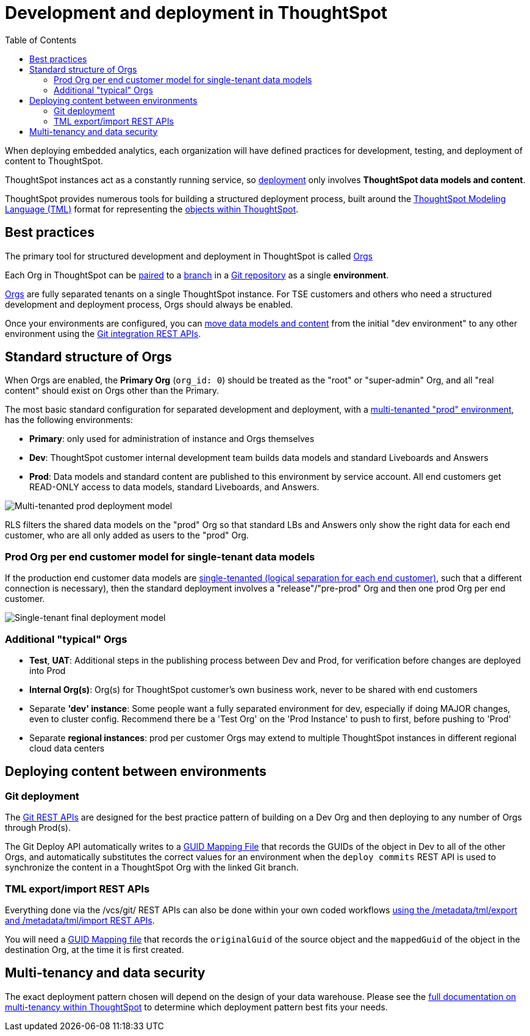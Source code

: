 = Development and deployment in ThoughtSpot
:toc: true
:toclevels: 2

:page-title: Development and deployment in ThoughtSpot
:page-pageid: development-and-deployment
:page-description: Overview of development and deployment following the SDLC practices in ThoughtSpot

When deploying embedded analytics, each organization will have defined practices for development, testing, and deployment of content to ThoughtSpot. 

ThoughtSpot instances act as a constantly running service, so xref:development-and-deployment.adoc#deploy-between-environments[deployment] only involves *ThoughtSpot data models and content*.

ThoughtSpot provides numerous tools for building a structured deployment process, built around the link:https://cloud-docs.thoughtspot.com/admin/ts-cloud/tml.html[ThoughtSpot Modeling Language (TML), window=_blank] format for representing the xref:intro-thoughtspot-objects.adoc[objects within ThoughtSpot].

== Best practices
The primary tool for structured development and deployment in ThoughtSpot is called xref:orgs.adoc[Orgs]

Each Org in ThoughtSpot can be xref:version_control.adoc[paired] to a link:https://docs.github.com/en/pull-requests/collaborating-with-pull-requests/proposing-changes-to-your-work-with-pull-requests/about-branches[branch, window=_blank] in a link:https://docs.github.com/en/repositories/creating-and-managing-repositories/about-repositories[Git repository, window=_blank] as a single *environment*. 

xref:orgs.adoc[Orgs] are fully separated tenants on a single ThoughtSpot instance. For TSE customers and others who need a structured development and deployment process, Orgs should always be enabled.

Once your environments are configured, you can xref:version_control.adoc#moving-tml-changes-between-environments[move data models and content] from the initial "dev environment" to any other environment using the xref:git-rest-api-guide.adoc[Git integration REST APIs].

////
If you have used ThoughtSpot for a long time and are enabling Orgs for the first time, please see xref:moving-to-orgs.adoc[moving to Orgs from single-tenant ThoughtSpot instance].
////
== Standard structure of Orgs
When Orgs are enabled, the *Primary Org* (`org_id: 0`) should be treated as the "root" or "super-admin" Org, and all "real content" should exist on Orgs other than the Primary.

The most basic standard configuration for separated development and deployment, with a xref:multi-tenancy-best-practices.adoc[multi-tenanted "prod" environment], has the following environments:

- *Primary*: only used for administration of instance and Orgs themselves
- *Dev*: ThoughtSpot customer internal development team builds data models and standard Liveboards and Answers
- *Prod*: Data models and standard content are published to this environment by service account. All end customers get READ-ONLY access to data models, standard Liveboards, and Answers.

image::./images/multi-tenanted_prod_deployment.png[Multi-tenanted prod deployment model]

RLS filters the shared data models on the "prod" Org so that standard LBs and Answers only show the right data for each end customer, who are all only added as users to the "prod" Org.

=== Prod Org per end customer model for single-tenant data models

If the production end customer data models are xref:single-tenant-data-models.adoc[single-tenanted (logical separation for each end customer)], such that a different connection is necessary), then the standard deployment involves a "release"/"pre-prod" Org and then one prod Org per end customer.

image::./images/single-tenant_prod_per_customer.png[Single-tenant final deployment model]


=== Additional "typical" Orgs 

- *Test*, *UAT*: Additional steps in the publishing process between Dev and Prod, for verification before changes are deployed into Prod
- *Internal Org(s)*: Org(s) for ThoughtSpot customer's own business work, never to be shared with end customers
- Separate *'dev' instance*: Some people want a fully separated environment for dev, especially if doing MAJOR changes, even to cluster config. Recommend there be a 'Test Org' on the 'Prod Instance' to push to first, before pushing to 'Prod'
- Separate *regional instances*: prod per customer Orgs may extend to multiple ThoughtSpot instances in different regional cloud data centers

[#deploy-between-environments]
== Deploying content between environments
////
The workflow for a very simple "dev" to "prod" flow on the same environment shown here, is the same pattern for any source-to-destination environment flow:

image::./images/development-deployment-process.png[Development and deployment workflow]
////
=== Git deployment
The xref:version_control.adoc[Git REST APIs] are designed for the best practice pattern of building on a Dev Org and then deploying to any number of Orgs through Prod(s).

The Git Deploy API automatically writes to a xref:guid-mapping.adoc[GUID Mapping File] that records the GUIDs of the object in Dev to all of the other Orgs, and automatically substitutes the correct values for an environment when the `deploy commits` REST API is used to synchronize the content in a ThoughtSpot Org with the linked Git branch.

=== TML export/import REST APIs
Everything done via the /vcs/git/ REST APIs can also be done within your own coded workflows xref:deploy-with-tml-apis.adoc[using the /metadata/tml/export and /metadata/tml/import REST APIs]. 

You will need a xref:guid-mapping.adoc[GUID Mapping file] that records the `originalGuid` of the source object and the `mappedGuid` of the object in the destination Org, at the time it is first created.

== Multi-tenancy and data security
The exact deployment pattern chosen will depend on the design of your data warehouse. Please see the xref:multi-tenancy-intro.adoc[full documentation on multi-tenancy within ThoughtSpot] to determine which deployment pattern best fits your needs. 

